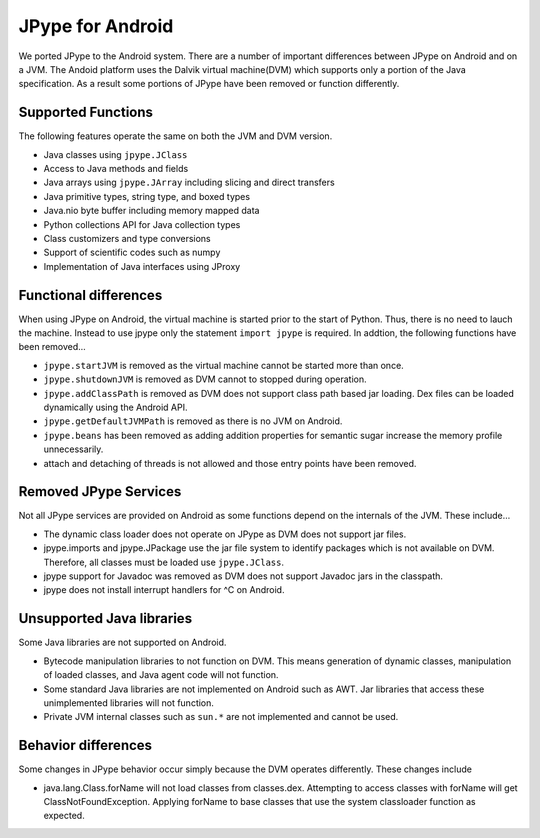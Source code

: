 JPype for Android
=================

We ported JPype to the Android system.  There are a number of important
differences between JPype on Android and on a JVM.  The Andoid platform uses
the Dalvik virtual machine(DVM) which supports only a portion of the Java
specification.  As a result some portions of JPype have been removed or
function differently.

Supported Functions
-------------------

The following features operate the same on both the JVM and DVM version.

- Java classes using ``jpype.JClass``
- Access to Java methods and fields
- Java arrays using ``jpype.JArray`` including slicing and direct transfers
- Java primitive types, string type, and boxed types
- Java.nio byte buffer including memory mapped data
- Python collections API for Java collection types
- Class customizers and type conversions
- Support of scientific codes such as numpy
- Implementation of Java interfaces using JProxy


Functional differences
----------------------

When using JPype on Android, the virtual machine is started prior to the start
of Python.  Thus, there is no need to lauch the machine.  Instead to use jpype
only the statement ``import jpype`` is required.  In addtion, the following
functions have been removed...

- ``jpype.startJVM`` is removed as the virtual machine cannot be started more
  than once.

- ``jpype.shutdownJVM`` is removed as DVM cannot to stopped during operation.

- ``jpype.addClassPath`` is removed as DVM does not support class path based
  jar loading.  Dex files can be loaded dynamically using the Android API.

- ``jpype.getDefaultJVMPath`` is removed as there is no JVM on Android. 

- ``jpype.beans`` has been removed as adding addition properties for semantic
  sugar increase the memory profile unnecessarily.

- attach and detaching of threads is not allowed and those entry points have been
  removed.


Removed JPype Services
----------------------

Not all JPype services are provided on Android as some functions depend on the
internals of the JVM.  These include...

- The dynamic class loader does not operate on JPype as DVM does not support
  jar files.

- jpype.imports and jpype.JPackage use the jar file system to identify packages
  which is not available on DVM.  Therefore, all classes must be loaded use
  ``jpype.JClass``.

- jpype support for Javadoc was removed as DVM does not support Javadoc jars in
  the classpath.

- jpype does not install interrupt handlers for ^C on Android.


Unsupported Java libraries
--------------------------

Some Java libraries are not supported on Android.

- Bytecode manipulation libraries to not function on DVM. This means generation
  of dynamic classes, manipulation of loaded classes, and Java agent code will
  not function.

- Some standard Java libraries are not implemented on Android such as AWT.
  Jar libraries that access these unimplemented libraries will not function.

- Private JVM internal classes such as ``sun.*`` are not implemented and cannot be used.


Behavior differences
--------------------

Some changes in JPype behavior occur simply because the DVM operates
differently.  These changes include

- java.lang.Class.forName will not load classes from classes.dex.  Attempting
  to access classes with forName will get ClassNotFoundException.  Applying
  forName to base classes that use the system classloader function as expected.


